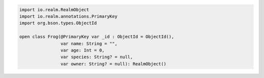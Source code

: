 .. code-block:: kotlin

   import io.realm.RealmObject
   import io.realm.annotations.PrimaryKey
   import org.bson.types.ObjectId

   open class Frog(@PrimaryKey var _id : ObjectId = ObjectId(),
                   var name: String = "",
                   var age: Int = 0,
                   var species: String? = null,
                   var owner: String? = null): RealmObject()
